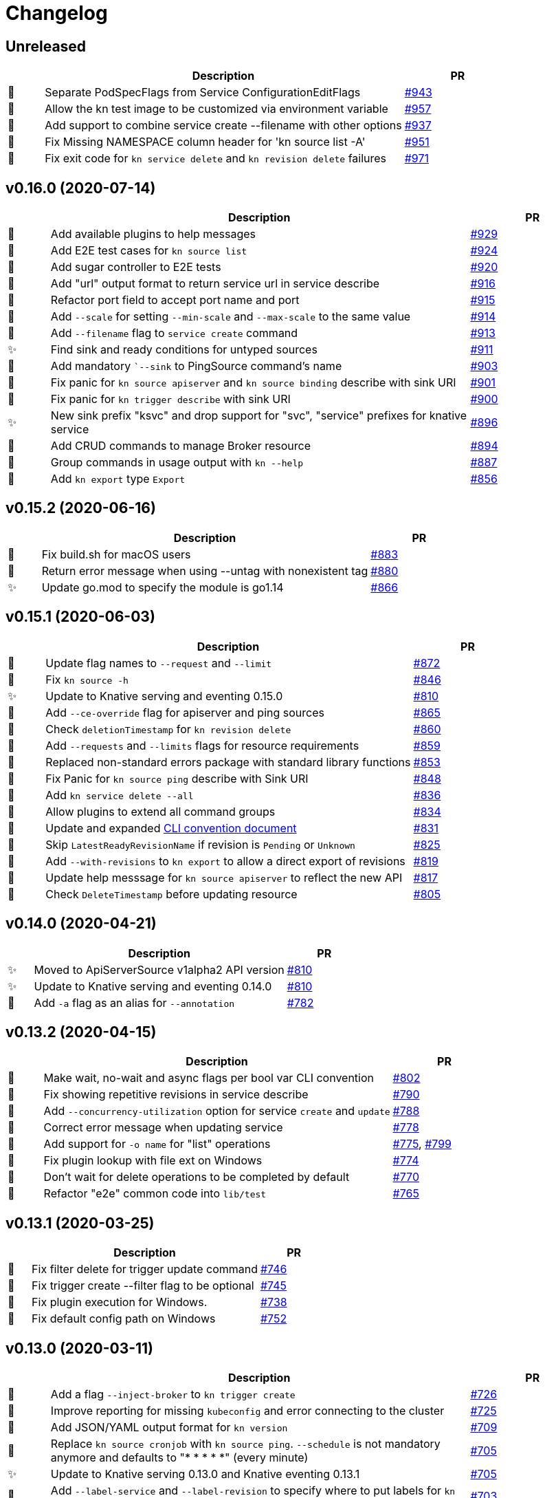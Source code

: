 # Changelog

// Asciidoc template for a single table row. Copy the lines
// within //// ... //// over into the current, unreleased version
// table, select the proper icon (see legend at the bottom of this documents)
// and adapt the link to point to your pull request. Please dont forget
// the empty line separators.

////
| 🎁🐛✨🐣🗑️
|
| https://github.com/knative/client/pull/[#]
////

## Unreleased

[cols="1,10,3", options="header", width="100%"]
|===
| | Description | PR

| 🐣
| Separate PodSpecFlags from Service ConfigurationEditFlags
| https://github.com/knative/client/pull/943[#943]

| 🐣
| Allow the kn test image to be customized via environment variable
| https://github.com/knative/client/pull/957[#957]

| 🎁
| Add support to combine service create --filename with other options
| https://github.com/knative/client/pull/937[#937]

| 🎁
| Fix Missing NAMESPACE column header for 'kn source list -A'
| https://github.com/knative/client/pull/951[#951]

| 🐛
| Fix exit code for `kn service delete` and `kn revision delete` failures
| https://github.com/knative/client/pull/971[#971]

|===

## v0.16.0 (2020-07-14)

[cols="1,10,3", options="header", width="100%"]
|===
| | Description | PR

| 🎁
| Add available plugins to help messages
| https://github.com/knative/client/pull/929[#929]

| 🎁
| Add E2E test cases for `kn source list`
| https://github.com/knative/client/pull/924[#924]

| 🎁
| Add sugar controller to E2E tests
| https://github.com/knative/client/pull/920[#920]

| 🎁
| Add "url" output format to return service url in service describe
| https://github.com/knative/client/pull/916[#916]

| 🐣
| Refactor port field to accept port name and port
| https://github.com/knative/client/pull/915[#915]

| 🎁
| Add `--scale` for setting `--min-scale` and `--max-scale` to the same value
| https://github.com/knative/client/pull/914[#914]

| 🎁
| Add `--filename` flag to `service create` command
| https://github.com/knative/client/pull/913[#913]

| ✨
| Find sink and ready conditions for untyped sources
| https://github.com/knative/client/pull/911[#911]

| 🐛
| Add mandatory ``--sink` to PingSource command's name
| https://github.com/knative/client/pull/903[#903]

| 🐛
| Fix panic for `kn source apiserver` and `kn source binding` describe with sink URI
| https://github.com/knative/client/pull/901[#901]

| 🐛
| Fix panic for `kn trigger describe` with sink URI
| https://github.com/knative/client/pull/900[#900]

| ✨
| New sink prefix "ksvc" and drop support for "svc", "service" prefixes for knative service
| https://github.com/knative/client/pull/896[#896]

| 🎁
| Add CRUD commands to manage Broker resource
| https://github.com/knative/client/pull/894[#894]

| 🎁
| Group commands in usage output with `kn --help`
| https://github.com/knative/client/pull/887[#887]

| 🎁
| Add `kn export` type `Export`
| https://github.com/knative/client/pull/866[#856]
|===

## v0.15.2 (2020-06-16)

[cols="1,10,3", options="header", width="100%"]
|===
| | Description | PR

| 🐛
| Fix build.sh for macOS users
| https://github.com/knative/client/pull/883[#883]

| 🐛
| Return error message when using --untag with nonexistent tag
| https://github.com/knative/client/pull/880[#880]

| ✨
| Update go.mod to specify the module is go1.14
| https://github.com/knative/client/pull/866[#866]
|===

## v0.15.1 (2020-06-03)

[cols="1,10,3", options="header", width="100%"]
|===
| | Description | PR

| 🐛
| Update flag names to `--request` and `--limit`
| https://github.com/knative/client/pull/872[#872]

| 🐛
| Fix `kn source -h`
| https://github.com/knative/client/pull/846[#846]

| ✨
| Update to Knative serving and eventing 0.15.0
| https://github.com/knative/client/pull/810[#810]

| 🎁
| Add `--ce-override` flag for apiserver and ping sources
| https://github.com/knative/client/pull/865[#865]

| 🐣
| Check `deletionTimestamp` for `kn revision delete`
| https://github.com/knative/client/pull/860[#860]

| 🎁
| Add `--requests` and `--limits` flags for resource requirements
| https://github.com/knative/client/pull/859[#859]

| 🐣
| Replaced non-standard errors package with standard library functions
| https://github.com/knative/client/pull/853[#853]

| 🐛
| Fix Panic for `kn source ping` describe with Sink URI
| https://github.com/knative/client/pull/848[#848]

| 🎁
| Add `kn service delete --all`
| https://github.com/knative/client/pull/836[#836]

| 🎁
| Allow plugins to extend all command groups
| https://github.com/knative/client/pull/834[#834]

| 🐣
| Update and expanded https://github.com/knative/client/blob/master/conventions/cli.md[CLI convention document]
| https://github.com/knative/client/pull/831[#831]

| 🐛
| Skip `LatestReadyRevisionName` if revision is `Pending` or `Unknown`
| https://github.com/knative/client/pull/825[#825]

| 🎁
| Add `--with-revisions` to `kn export` to allow a direct export of revisions
| https://github.com/knative/client/pull/819[#819]

| 🐛
| Update help messsage for `kn source apiserver` to reflect the new API
| https://github.com/knative/client/pull/817[#817]

| 🐛
| Check `DeleteTimestamp` before updating resource
| https://github.com/knative/client/pull/805[#805]
|===

## v0.14.0 (2020-04-21)

[cols="1,10,3", options="header", width="100%"]
|===
| | Description | PR

| ✨
| Moved to ApiServerSource v1alpha2 API version
| https://github.com/knative/client/pull/810[#810]

| ✨
| Update to Knative serving and eventing 0.14.0
| https://github.com/knative/client/pull/810[#810]

| 🎁
| Add `-a` flag as an alias for `--annotation`
| https://github.com/knative/client/pull/782[#782]
|===

## v0.13.2 (2020-04-15)

[cols="1,10,3", options="header", width="100%"]
|===
| | Description | PR

| 🐛
| Make wait, no-wait and async flags per bool var CLI convention
| https://github.com/knative/client/pull/802[#802]

| 🐛
| Fix showing repetitive revisions in service describe
| https://github.com/knative/client/pull/790[#790]

| 🎁
| Add `--concurrency-utilization` option for service `create` and `update`
| https://github.com/knative/client/pull/788[#788]

| 🐛
| Correct error message when updating service
| https://github.com/knative/client/pull/778[#778]

| 🐛
| Add support for `-o name` for "list" operations
| https://github.com/knative/client/pull/775[#775], https://github.com/knative/client/pull/799[#799]

| 🐛
| Fix plugin lookup with file ext on Windows
| https://github.com/knative/client/pull/774[#774]

| 🐣
| Don't wait for delete operations to be completed by default
| https://github.com/knative/client/pull/770[#770]

| 🐣
| Refactor "e2e" common code into `lib/test`
| https://github.com/knative/client/pull/765[#765]


|===

## v0.13.1 (2020-03-25)

[cols="1,10,3", options="header", width="100%"]
|===
| | Description | PR

| 🐛
| Fix filter delete for trigger update command
| https://github.com/knative/client/pull/746[#746]

| 🐛
| Fix trigger create --filter flag to be optional
| https://github.com/knative/client/pull/745[#745]

| 🐛
| Fix plugin execution for Windows.
| https://github.com/knative/client/pull/738[#738]

| 🐛
| Fix default config path on Windows
| https://github.com/knative/client/pull/752[#752]
|===

## v0.13.0 (2020-03-11)

[cols="1,10,3", options="header", width="100%"]
|===
| | Description | PR

| 🎁
| Add a flag `--inject-broker` to `kn trigger create`
| https://github.com/knative/client/pull/726[#726]

| 🐛
| Improve reporting for missing `kubeconfig` and error connecting to the cluster
| https://github.com/knative/client/pull/725[#725]

| 🎁
| Add JSON/YAML output format for `kn version`
| https://github.com/knative/client/pull/709[#709]

| 🐣
| Replace `kn source cronjob` with `kn source ping`. `--schedule` is not mandatory anymore and defaults to "* * * * *" (every minute)
| https://github.com/knative/client/issues/705[#705]

| ✨
| Update to Knative serving 0.13.0 and Knative eventing 0.13.1
| https://github.com/knative/client/issues/705[#705]

| 🎁
| Add `--label-service` and `--label-revision` to specify where to put labels for `kn service`
| https://github.com/knative/client/pull/703[#703]

| 🐛
| Fix wait on `Ready` condition by filtering out synthetic events
| https://github.com/knative/client/pull/701[#701]

| ✨
| Add `--wait` and `--no-wait` to `kn service delete` and change synchronous deletion
| https://github.com/knative/client/pull/682[#682]

| 🎁
| Add `--user` flag to `kn service` for specifying the user id to run the container
| https://github.com/knative/client/pull/679[#679]

| 🎁
| Add configuration of sink prefixes for `kn source`
| https://github.com/knative/client/pull/676[#676]

| 🎁
| Add `kn service export` for exporting a service
| https://github.com/knative/client/pull/669[#669]

| 🎁
| Adopt to XDG specification to `XDG_CONFIG_HOME` for default config location
| https://github.com/knative/client/pull/668[#668]

| ✨
| Add better error tracking for E2E tests
| https://github.com/knative/client/pull/667[#667]

| 🎁
| Add `kn source list`
| https://github.com/knative/client/pull/666[#666]

| ✨
| Improve help message when no command is given
| https://github.com/knative/client/pull/664[#664]

| ✨
| Update list headers for `kn trigger` and `kn source`
| https://github.com/knative/client/pull/658[#658]

| ✨
| Support multiple revisions on `kn revision delete`
| https://github.com/knative/client/pull/657[#657]

| 🐛
| Fix `--image` flag to only allow single occurrence in `kn service`
| https://github.com/knative/client/pull/647[#647]

| 🎁
| Add E2E test for `kn trigger`
| https://github.com/knative/client/pull/645[#645]

| 🎁
| Add error window when waiting for `Ready` condition to become `true`
| https://github.com/knative/client/pull/644[#644]

| 🎁
| Add human-readable `kn route describe`
| https://github.com/knative/client/pull/643[#643]

| ✨
| Update API to use `serving.knative.dev/v1`
| https://github.com/knative/client/pull/640[#640]

| ✨
| Add `no-wait` instead of `--async` and add a deprecation warning
| https://github.com/knative/client/pull/639[#639]

| 🎁
| Add E2E test for `cmd` and `arg` option for `kn service`
| https://github.com/knative/client/pull/637[#637]

| 🎁
| Add `--cmd` and `--arg` for customization of the container entry point
| https://github.com/knative/client/pull/635[#635]

| 🎁
| Add E2E test for `kn source binding`
| https://github.com/knative/client/pull/634[#634]

| 🐛
| Show `envFrom` in `kn service describe`
| https://github.com/knative/client/pull/630[#630]

| 🎁
| Add `--cluster-local` and `--no-cluster-local` flags for `kn service`
| https://github.com/knative/client/pull/629[#629]
|===

## v0.12.0 (2020-01-29)

[cols="1,10,3", options="header", width="100%"]
|===
| | Description | PR

| 🎁
| Add `kn source binding` CRUD support for managing sink bindings
| https://github.com/knative/client/pull/625[#625]

| 🎁
| Update to Knative eventing v0.12.0
| https://github.com/knative/client/pull/621[#621]

| ✨️
| Update to Knative serving v0.12.0
| https://github.com/knative/client/pull/618[#618]

| 🎁
| Add `--pull-secret` for specifying pull secrets
| https://github.com/knative/client/pull/617[#617]

| ✨
| Improve error handling when no command is given
| https://github.com/knative/client/pull/615[#615]

| 🎁
| Add `--autoscale-window` for service commands
| https://github.com/knative/client/pull/614[#614]

| ✨
| Add checks for namespace creation instead of waiting
| https://github.com/knative/client/pull/611[#611]

| 🐛
| Fix mandatory `kn trigger` filter
| https://github.com/knative/client/pull/603[#603]

| 🎁
| Add E2E tests for CronJob source
| https://github.com/knative/client/pull/599[#599]

| 🐛
| Fix handling of map-like options
| https://github.com/knative/client/pull/592[#592]

| 🎁
| Add E2E tests for plugins
| https://github.com/knative/client/pull/591[#591]

| 🐛
| Fix misleading error message when verb is bad
| https://github.com/knative/client/pull/589[#589]

| 🎁
| Add traffic and tag information to `kn revision list`
| https://github.com/knative/client/pull/581[#581]

| 🐛️
| Fix duplicate key check in trigger filter option
| https://github.com/knative/client/pull/575[#575]
|===

## v0.11.0 (2019-12-17)

[cols="1,10,3", options="header", width="100%"]
|===
| | Description | PR


| 🎁
| Add `kn trigger update` for updating triggers
| https://github.com/knative/client/pull/562[#562]

| 🎁
| Add `kn source cronjob list` for listing CronJob sources
| https://github.com/knative/client/pull/559[#559]

| 🎁
| Add `kn source apiserver list` for listing ApiServer sources
| https://github.com/knative/client/pull/559[#559]

| 🎁
| Add `kn trigger list` for listing triggers
| https://github.com/knative/client/pull/558[#558]

| 🎁
| Add `kn source apiserver create/delete/update/describe` for managing ApiServer sources
| https://github.com/knative/client/pull/556[#556]

| ✨
| Update to Knative eventing dependency to 0.11.0
| https://github.com/knative/client/pull/546[#546]

| ✨
| Update to Knative serving dependency to 0.11.0
| https://github.com/knative/client/pull/545[#545]

| ✨
| Move cluster URL to `--verbose` for `service describe`
| https://github.com/knative/client/pull/543[#543]

| 🎁
| Add `kn source cronjob create/delete/update/describe` for managing CronJob sources
| https://github.com/knative/client/pull/542[#542]

| 🎁
| Add `kn trigger create/delete` for managing Eventing triggers
| https://github.com/knative/client/pull/541[#541]

| 🎁
| Eventing setup in CI
| https://github.com/knative/client/pull/538[#538]

| 🎁
| Add `kn source list-types` for showing available Eventing sources
| https://github.com/knative/client/pull/536[#536]

| 🐛
| Update to Go 1.13
| https://github.com/knative/client/pull/535[#535]

| 🎁
| Add CI tests for using Kn with Tekton
| https://github.com/knative/client/pull/528[#528]

| ✨
| Update version information for eventing dependencies
| https://github.com/knative/client/pull/495[#495]

| ✨
| Support multiple NAMEs on kn service delete
| https://github.com/knative/client/pull/492[#492]

| ✨
| Add polling fallback for watching on service readiness
| https://github.com/knative/client/pull/491[#491]

| 🎁
| Add dependencies for eventing
| https://github.com/knative/client/pull/470[#470]
|===

## v0.10.0 (2019-11-06)

[cols="1,10,3", options="header", width="100%"]
|===
| | Description | PR

| ✨
| Update Knative serving dependency to 0.10.0
| https://github.com/knative/client/pull/474[#474]

| 🎁
| Add Support for envFrom and volumeMounts
| https://github.com/knative/client/pull/393[#393]

| 🎁
| Human-readable revision describe
| https://github.com/knative/client/pull/475[#475]

| 🎁
| Print ServiceAccount in service describe output
| https://github.com/knative/client/pull/472[#472]

| 🎁
| Add zsh completion
| https://github.com/knative/client/pull/476[#476]
|===

## v0.9.0 (2019-10-29)

[cols="1,10,3", options="header", width="100%"]
|===
| | Description | PR

| ✨
| Update to Knative serving dependency to 0.9.0
| https://github.com/knative/client/pull/458[#458]

| ✨
| Add revision information to service list
| https://github.com/knative/client/pull/441[#441]

| 🐛
| Remove zsh completion
| https://github.com/knative/client/pull/439[#439]

| 🎁
| Update build.sh -w to add a message when compilation succeeded
| https://github.com/knative/client/pull/432[#432]

| ✨
| Add more progress information during service create/update
| https://github.com/knative/client/pull/431[#431]

| ✨
| Change plugins configuration name to use `-` (dash) instead of camel case
| https://github.com/knative/client/pull/428[#428]

| 🎁
| Add `--annotation` flag for service create and update
| https://github.com/knative/client/pull/422[#422]

| ✨
| Restructure documentation
| https://github.com/knative/client/pull/421[#421]

| ✨
| Refine `route list` output
| https://github.com/knative/client/pull/407[#407]

| 🎁
| Add `--service-account` flag
| https://github.com/knative/client/pull/401[#401]

| 🐛
| Add enviroment variables in alphabetical order for service create/update
| https://github.com/knative/client/pull/389[#389]

| 🐛
| Retain the request body when logging HTTP
| https://github.com/knative/client/pull/378[#378]

| ✨
| Adds support for building cross platform binaries
| https://github.com/knative/client/pull/371[#371]

| ✨
| Update `version` command shows supported Serving and API versions
| https://github.com/knative/client/pull/370[#370]

| 🐛
| Add portable plugin executable check for Windows
| https://github.com/knative/client/pull/367[#367]

| 🎁
| Print `NAMESPACE` column as the first column when `--all-namespaces` is specified
| https://github.com/knative/client/pull/366[#366]

| 🎁
| Add support for `-A` variant for `--all-namespaces`
| https://github.com/knative/client/pull/356[#356]

| 🎁
| Wrap help messages to terminal size
| https://github.com/knative/client/pull/351[#351]

| ✨
| Change bool flags to the paired `--foo` and `--no-foo` format
| https://github.com/knative/client/pull/346[#346]

| 🎁
| Support traffic splitting and tagging targets
| https://github.com/knative/client/pull/345[#345]

| 🐛
| Only test in watch mode if passed test flag
| https://github.com/knative/client/pull/343[#343]

| 🎁
| Add `Service` and `Revision` labels
| https://github.com/knative/client/pull/342[#342]

| 🎁
| Add `creator` annotation on create `--force`
| https://github.com/knative/client/pull/331[#341]

| 🎁
| List revisions sorted by configuration generation
| https://github.com/knative/client/pull/332[#332]

| 🎁
| Add documentation for traffic splitting and tagging targets
| https://github.com/knative/client/pull/331[#331]

| 🐛
| `kn service list` lists services sorted by alphabetical order
| https://github.com/knative/client/pull/330[#330]

| 🎁
| Add `--log-http` option
| https://github.com/knative/client/pull/326[#326]

| 🐛
| Report an error if no flag(s) set in service update
| https://github.com/knative/client/pull/318[#318]

| ✨
| Improve create service error message
| https://github.com/knative/client/pull/312[#312]

| 🎁
| Introduce test mock library for `KnServingClient` library call
| https://github.com/knative/client/pull/306[#306]

| 🐛
| Fix error when no current namespace is set
| https://github.com/knative/client/pull/305[#305]

| 🎁
| Add E2E tests for `Service`, `Revision`, `Route`
| https://github.com/knative/client/pull/291[#291]

| 🎁
| Add `--revision-name` flag
| https://github.com/knative/client/pull/282[#282]

| 🐛
| Validate scale and container concurrency options when updating configuration resource
| https://github.com/knative/client/pull/279[#279]

| 🎁
| Wait for service to become ready with `kn service update` (same behaviour as for `kn service create`)
| https://github.com/knative/client/pull/271[#271]

| 🎁
| Add `--no-headers` flag for `list` commands
| https://github.com/knative/client/pull/262[#262]

| 🎁
| `kn service describe`
| https://github.com/knative/client/pull/252[#252]

| 🎁
| Add plugin support similar to `kubectl` plugins.
| https://github.com/knative/client/pull/249[#249]

| 🐛
| Better error handling when providing wrong kubeconfig option
| https://github.com/knative/client/pull/222[#222]
|===

## v0.2.0 (2019-07-10)

[cols="1,10,3", options="header", width="100%"]
|===
| | Description | PR

| 🐛
| Show URL instead of address when listing services
| https://github.com/knative/client/pull/247[#247]

| 🎁
| Add `kn service list <svc-name>` and `kn revision list <rev-name>`
| https://github.com/knative/client/pull/150[#150]

| 🐛
| Dynamically set GroupVersionKind via schema lookup
| https://github.com/knative/client/pull/134[#134]

| ✨
| Introduce a `KnClient` interface
| https://github.com/knative/client/pull/134[#134]

| 🐛
| Retry update operation on an optimistic lock failure
| https://github.com/knative/client/pull/240[#240]

| 🎁
| Add `kn route list`
| https://github.com/knative/client/pull/202[#202]

| ✨
| Improved error message when no command is given
| https://github.com/knative/client/pull/218[#218]

| 🎁
| Add gotest.tools testing support
| https://github.com/knative/client/pull/218[#218]

| 🎁
| Add second test run against latest released Knative serving version
| https://github.com/knative/client/pull/170[#170]

| 🎁️
| Add `--port` to `kn service create` and `kn service update`
| https://github.com/knative/client/pull/191[#191]

| 🎁
| Add `kn revision delete`
| https://github.com/knative/client/pull/207[#207]

| 🎁
| Add goimport to `build.sh`
| https://github.com/knative/client/pull/186[#186]

| ✨
| Wait for service to become ready with `kn service create`
| https://github.com/knative/client/pull/156[#156]

| 🎁
| Add shell based smoke tests
| https://github.com/knative/client/pull/183[#183]

| ✨
| Use current namespace from `.kube/config` as default
| https://github.com/knative/client/pull/172[#172]

| ✨
| Add `--force` to `kn service create` for replacing existing service
| https://github.com/knative/client/pull/79[#79]

| ✨
| Add `kn revision list --service <srv>`
| https://github.com/knative/client/pull/194[#194]

| ✨
| Add success message to `kn service update`
| https://github.com/knative/client/pull/169[#169]

| 🎁
| Add mandatory license check to `build.sh`
| https://github.com/knative/client/pull/187[#187]

| 🎁
| Add Golang based E2E tests
| https://github.com/knative/client/pull/121[#121]

| ✨
| Rename `kn revision get` to `kn revision list`
| https://github.com/knative/client/pull/180[#180]

| ✨
| Rename `kn service get` to `kn service list`
| https://github.com/knative/client/pull/179[#179]

| ✨
| Refactoring to use sub-packages
| https://github.com/knative/client/pull/66[#66]

| 🎁
| Add `--test`, `--fast`, `--update` to `build.sh`
| https://github.com/knative/client/pull/149[#149]

| ✨️
| Update to Knative serving 0.6.0
| https://github.com/knative/client/pull/129[#129]

| 🎁
| Add Zsh completion
| https://github.com/knative/client/pull/132[#132]


| 🎁
| Add autoscale & concurrency options for `service create` and `service update` (`--min-scale`, `--max-scale`, `--concurrency-limit`, `--concurrency-target`)
| https://github.com/knative/client/pull/157[#157]

| 🎁
| Add `--watch` for `build.sh` to enter a compile-watch loop
| https://github.com/knative/client/pull/160[#160]

|===

## v0.1.0 (2019-05-17)

[cols="1,10,3", options="header", width="100%"]
|===
| | Description | PR

| 🎁
| Add --force for `service create`
| https://github.com/knative/client/pull/79[#79]

| 🐛
| Fix info messages after `service create`  and `service delete`
| https://github.com/knative/client/pull/95[#95]

| 🎁
| Add `revision get`
| https://github.com/knative/client/pull/97[#97]

| 🎁
| Add `service get`
| https://github.com/knative/client/pull/90[#90]

|===

'''
_Legend_ :  🎁 Feature - 🐛 Fix - ✨ Update - 🐣 Refactoring - 🗑️ Remove

////
---------------------------------------------
Ignore PRs:

12
45
---------------------------------------------
////

// Asciidoc Template for a new release table. Add this after creating a release
// to collect new changelog entries
////

## v0.XX.0 (unreleased)

[cols="1,10,3", options="header", width="100%"]
|===
| | Description | PR

|===
////
